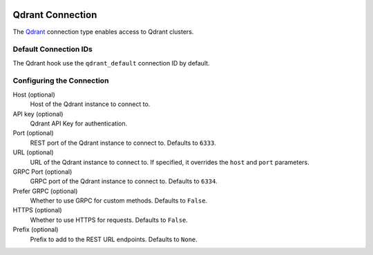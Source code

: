  .. Licensed to the Apache Software Foundation (ASF) under one
    or more contributor license agreements.  See the NOTICE file
    distributed with this work for additional information
    regarding copyright ownership.  The ASF licenses this file
    to you under the Apache License, Version 2.0 (the
    "License"); you may not use this file except in compliance
    with the License.  You may obtain a copy of the License at

 ..   http://www.apache.org/licenses/LICENSE-2.0

 .. Unless required by applicable law or agreed to in writing,
    software distributed under the License is distributed on an
    "AS IS" BASIS, WITHOUT WARRANTIES OR CONDITIONS OF ANY
    KIND, either express or implied.  See the License for the
    specific language governing permissions and limitations
    under the License.

.. _howto/connection:qdrant:

Qdrant Connection
===================

The `Qdrant <https://qdrant.tech/>`__ connection type enables access to Qdrant clusters.

Default Connection IDs
----------------------

The Qdrant hook use the ``qdrant_default`` connection ID by default.

Configuring the Connection
--------------------------

Host (optional)
    Host of the Qdrant instance to connect to.

API key (optional)
    Qdrant API Key for authentication.

Port (optional)
    REST port of the Qdrant instance to connect to. Defaults to ``6333``.

URL (optional)
    URL of the Qdrant instance to connect to. If specified, it overrides the ``host`` and ``port`` parameters.

GRPC Port (optional)
    GRPC port of the Qdrant instance to connect to. Defaults to ``6334``.

Prefer GRPC (optional)
    Whether to use GRPC for custom methods. Defaults to ``False``.

HTTPS (optional)
    Whether to use HTTPS for requests. Defaults to ``False``.

Prefix (optional)
    Prefix to add to the REST URL endpoints. Defaults to ``None``.
